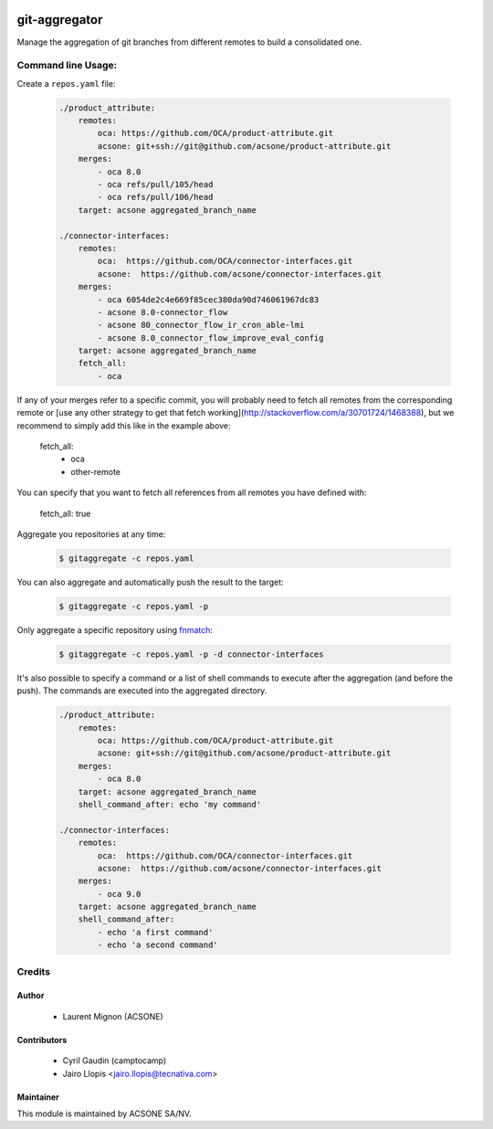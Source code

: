 .. image:: https://img.shields.io/badge/licence-AGPL--3-blue.svg
    :target: http://www.gnu.org/licenses/agpl-3.0-standalone.html
    :alt: License: AGPL-3
.. image:: https://travis-ci.org/acsone/git-aggregator.svg?branch=master
    :target: https://travis-ci.org/acsone/git-aggregator
.. image:: https://coveralls.io/repos/acsone/git-aggregator/badge.png?branch=master 
    :target: https://coveralls.io/r/acsone/git-aggregator?branch=master
.. image:: https://img.shields.io/badge/python-2.7%2C%203.3%2C%203.4%2C%203.5-blue.svg
    :alt: Python support: 2.7, 3.3, 3.4, 3.5

==============
git-aggregator
==============

Manage the aggregation of git branches from different remotes to build a consolidated one.


Command line Usage:
===================

Create a ``repos.yaml`` file:

  .. code-block:: yaml

	./product_attribute:
	    remotes:
		oca: https://github.com/OCA/product-attribute.git
		acsone: git+ssh://git@github.com/acsone/product-attribute.git
	    merges:
		- oca 8.0
		- oca refs/pull/105/head
		- oca refs/pull/106/head
	    target: acsone aggregated_branch_name

	./connector-interfaces:
	    remotes:
		oca:  https://github.com/OCA/connector-interfaces.git
		acsone:  https://github.com/acsone/connector-interfaces.git
	    merges:
		- oca 6054de2c4e669f85cec380da90d746061967dc83
		- acsone 8.0-connector_flow
		- acsone 80_connector_flow_ir_cron_able-lmi
		- acsone 8.0_connector_flow_improve_eval_config
	    target: acsone aggregated_branch_name
	    fetch_all:
		- oca

If any of your merges refer to a specific commit, you will probably need to
fetch all remotes from the corresponding remote or [use any other strategy to
get that fetch working](http://stackoverflow.com/a/30701724/1468388), but we
recommend to simply add this like in the example above:

    fetch_all:
        - oca
        - other-remote

You can specify that you want to fetch all references from all remotes you have defined with:

    fetch_all: true

Aggregate you repositories at any time:

  .. code-block:: bash

    $ gitaggregate -c repos.yaml

You can also aggregate and automatically push the result to the target:

  .. code-block:: bash

    $ gitaggregate -c repos.yaml -p

Only aggregate a specific repository using `fnmatch`_:

  .. code-block:: bash

    $ gitaggregate -c repos.yaml -p -d connector-interfaces

.. _fnmatch: https://docs.python.org/2/library/fnmatch.html

It's also possible to specify a command or a list of shell commands to execute 
after the aggregation (and before the push). The commands are executed into
the aggregated directory.

  .. code-block:: yaml

	./product_attribute:
	    remotes:
		oca: https://github.com/OCA/product-attribute.git
		acsone: git+ssh://git@github.com/acsone/product-attribute.git
	    merges:
		- oca 8.0
	    target: acsone aggregated_branch_name
            shell_command_after: echo 'my command'

	./connector-interfaces:
	    remotes:
		oca:  https://github.com/OCA/connector-interfaces.git
		acsone:  https://github.com/acsone/connector-interfaces.git
	    merges:
		- oca 9.0
	    target: acsone aggregated_branch_name
            shell_command_after:
		- echo 'a first command'
		- echo 'a second command'

Credits
=======

Author
------

  * Laurent Mignon (ACSONE)
  
Contributors
------------

  * Cyril Gaudin (camptocamp)
  * Jairo Llopis <jairo.llopis@tecnativa.com>

Maintainer
----------

.. image:: https://www.acsone.eu/logo.png
   :alt: ACSONE SA/NV
   :target: http://www.acsone.eu

This module is maintained by ACSONE SA/NV.
